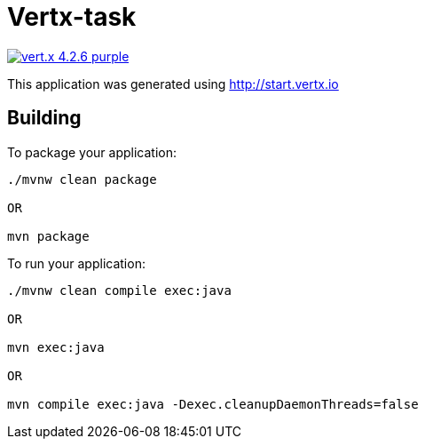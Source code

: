 = Vertx-task

image:https://img.shields.io/badge/vert.x-4.2.6-purple.svg[link="https://vertx.io"]

This application was generated using http://start.vertx.io

== Building

To package your application:
```
./mvnw clean package

OR

mvn package
```

To run your application:
```
./mvnw clean compile exec:java

OR

mvn exec:java

OR

mvn compile exec:java -Dexec.cleanupDaemonThreads=false
```



